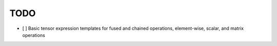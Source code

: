 TODO
====

- [ ] Basic tensor expression templates for fused and chained operations, element-wise, scalar, and matrix operations

